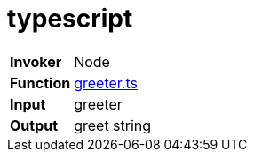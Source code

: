 = typescript

[horizontal]
*Invoker*:: Node
*Function*:: link:lib/greeter.ts[greeter.ts]
*Input*:: greeter
*Output*:: greet string

